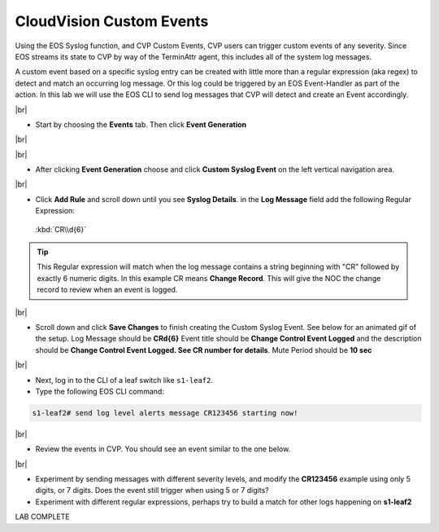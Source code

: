 .. # define a hard line break for HTML
.. |br| raw:: html

   <br />

CloudVision Custom Events
==========================
Using the EOS Syslog function, and CVP Custom Events, 
CVP users can trigger custom events of any severity. Since EOS streams its state to CVP by way of the TerminAttr agent, this includes all of the system log messages.

A custom event based on a specific syslog entry can be created with little more than a regular expression (aka regex) to detect 
and match an occurring log message. Or this log could be triggered by an EOS Event-Handler as part of the action.
In this lab we will use the EOS CLI to send log messages that CVP will detect and create an Event accordingly.

|br|


*  Start by choosing the **Events** tab. Then click **Event Generation**

|br|

.. thumbnail:: images/aa-cvp_custom_events/cvp-custom-events-start.png
   :align: center
   :width: 70%
   :title: Showing the location of the Event Generation button

|br|

*  After clicking **Event Generation** choose and click **Custom Syslog Event** 
   on the left vertical navigation area. 

.. thumbnail:: images/aa-cvp_custom_events/cvp-custom-events-event-gen1.png
   :align: center
   :width: 70%
   :title: Location of the Custom Syslog Event settings

|br|

*  Click **Add Rule** and scroll down until you see **Syslog Details**. in the **Log Message** field 
   add the following Regular Expression:
   
  :kbd:`CR\\d{6}`

.. tip:: 
   This Regular expression will match when the log
   message contains a string beginning with "CR" followed
   by exactly 6 numeric digits. In this example CR means **Change Record**.
   This will give the NOC the change record to review when an event is logged.

.. thumbnail:: images/aa-cvp_custom_events/cvp-custom-events-event-gen2.png
   :align: center
   :width: 70%
   :title: Setting up a new rule for Custom Syslog Events

|br|

*  Scroll down and click **Save Changes** to finish creating the
   Custom Syslog Event. See below for an animated gif of the setup. Log Message should be **CR\d{6}** Event title should be **Change Control Event Logged** and the description should be **Change Control Event Logged. See CR number for details**. Mute Period should  be **10 sec**

.. thumbnail:: images/aa-cvp_custom_events/cvp-custom-event-creation.gif
   :align: center
   :width: 70%

|br|

*  Next, log in to the CLI of a leaf switch like ``s1-leaf2``.
*  Type the following EOS CLI command:

.. code-block:: shell

   s1-leaf2# send log level alerts message CR123456 starting now!

.. thumbnail:: images/aa-cvp_custom_events/cvp-custom-events-send-log.gif
   :align: center
   :width: 70%
   :title: Generating a custom log event

|br|

*  Review the events in CVP. You should see an event similar to the one below.

.. thumbnail:: images/aa-cvp_custom_events/cvp-custom-event-view.gif
   :align: center
   :width: 70%
   :title: Viewing our custom log event on the CVP Events page

|br|

*  Experiment by sending messages with different severity levels, and modify the **CR123456** example using only 5 digits, or 7 digits. Does the event still trigger when using 5 or 7 digits?
*  Experiment with different regular expressions, perhaps try to build a match for other logs happening on **s1-leaf2**


LAB COMPLETE

   